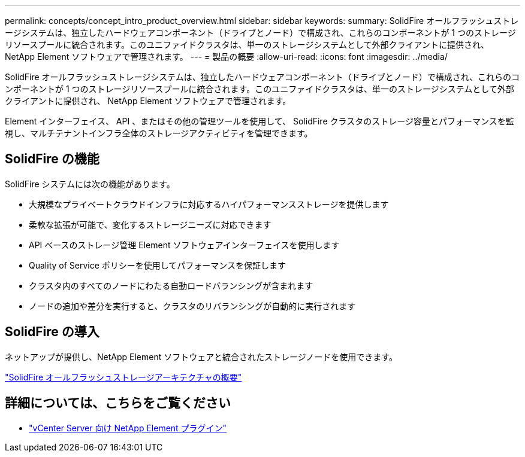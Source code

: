 ---
permalink: concepts/concept_intro_product_overview.html 
sidebar: sidebar 
keywords:  
summary: SolidFire オールフラッシュストレージシステムは、独立したハードウェアコンポーネント（ドライブとノード）で構成され、これらのコンポーネントが 1 つのストレージリソースプールに統合されます。このユニファイドクラスタは、単一のストレージシステムとして外部クライアントに提供され、 NetApp Element ソフトウェアで管理されます。 
---
= 製品の概要
:allow-uri-read: 
:icons: font
:imagesdir: ../media/


[role="lead"]
SolidFire オールフラッシュストレージシステムは、独立したハードウェアコンポーネント（ドライブとノード）で構成され、これらのコンポーネントが 1 つのストレージリソースプールに統合されます。このユニファイドクラスタは、単一のストレージシステムとして外部クライアントに提供され、 NetApp Element ソフトウェアで管理されます。

Element インターフェイス、 API 、またはその他の管理ツールを使用して、 SolidFire クラスタのストレージ容量とパフォーマンスを監視し、マルチテナントインフラ全体のストレージアクティビティを管理できます。



== SolidFire の機能

SolidFire システムには次の機能があります。

* 大規模なプライベートクラウドインフラに対応するハイパフォーマンスストレージを提供します
* 柔軟な拡張が可能で、変化するストレージニーズに対応できます
* API ベースのストレージ管理 Element ソフトウェアインターフェイスを使用します
* Quality of Service ポリシーを使用してパフォーマンスを保証します
* クラスタ内のすべてのノードにわたる自動ロードバランシングが含まれます
* ノードの追加や差分を実行すると、クラスタのリバランシングが自動的に実行されます




== SolidFire の導入

ネットアップが提供し、NetApp Element ソフトウェアと統合されたストレージノードを使用できます。

link:../concepts/concept_solidfire_concepts_solidfire_architecture_overview.html["SolidFire オールフラッシュストレージアーキテクチャの概要"]



== 詳細については、こちらをご覧ください

* https://docs.netapp.com/us-en/vcp/index.html["vCenter Server 向け NetApp Element プラグイン"^]


